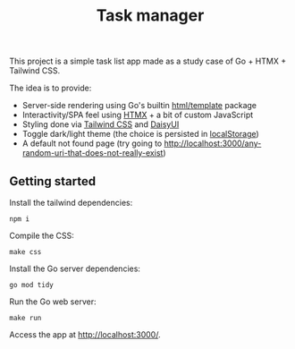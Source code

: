 #+title:Task manager

This project is a simple task list app made as a study case of Go + HTMX + Tailwind CSS.

The idea is to provide:

- Server-side rendering using Go's builtin [[https://pkg.go.dev/html/template][html/template]] package
- Interactivity/SPA feel using [[https://htmx.org/][HTMX]] + a bit of custom JavaScript
- Styling done via [[https://tailwindcss.com/][Tailwind CSS]] and [[https://daisyui.com/][DaisyUI]]
- Toggle dark/light theme (the choice is persisted in [[https://developer.mozilla.org/en-US/docs/Web/API/Window/localStorage][localStorage]])
- A default not found page (try going to [[http://localhost:3000/any-random-uri-that-does-not-really-exist]])
** Getting started
Install the tailwind dependencies:

#+begin_src shell
npm i
#+end_src

Compile the CSS:

#+begin_src shell
make css
#+end_src

Install the Go server dependencies:

#+begin_src shell
go mod tidy
#+end_src

Run the Go web server:

#+begin_src shell
make run
#+end_src

Access the app at [[http://localhost:3000/]].
